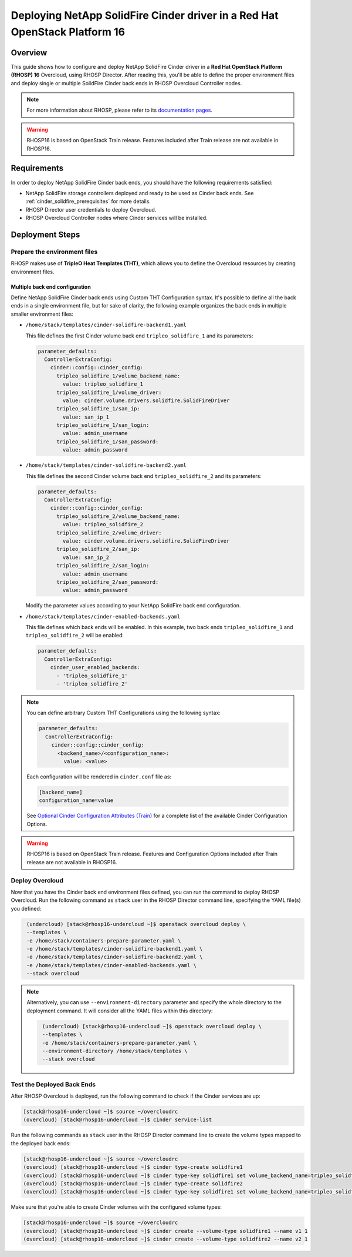 Deploying NetApp SolidFire Cinder driver in a Red Hat OpenStack Platform 16
===========================================================================

.. _solidfire-solidfire-rhosp:

Overview
--------

This guide shows how to configure and deploy NetApp SolidFire Cinder driver in a
**Red Hat OpenStack Platform (RHOSP) 16** Overcloud, using RHOSP Director.
After reading this, you'll be able to define the proper environment files and
deploy single or multiple SolidFire Cinder back ends in RHOSP Overcloud Controller
nodes.

.. note::

  For more information about RHOSP, please refer to its `documentation pages
  <https://access.redhat.com/documentation/en-us/red_hat_openstack_platform>`_.

.. warning::

  RHOSP16 is based on OpenStack Train release. Features included after Train
  release are not available in RHOSP16.

Requirements
------------

In order to deploy NetApp SolidFire Cinder back ends, you should have the
following requirements satisfied:

- NetApp SolidFire storage controllers deployed and ready to be used as Cinder
  back ends. See :ref:`cinder_solidfire_prerequisites` for more details.

- RHOSP Director user credentials to deploy Overcloud.

- RHOSP Overcloud Controller nodes where Cinder services will be installed.


Deployment Steps
----------------

Prepare the environment files
^^^^^^^^^^^^^^^^^^^^^^^^^^^^^

RHOSP makes use of **TripleO Heat Templates (THT)**, which allows you to define
the Overcloud resources by creating environment files.

Multiple back end configuration
~~~~~~~~~~~~~~~~~~~~~~~~~~~~~~~

Define NetApp SolidFire Cinder back ends using Custom THT Configuration syntax.
It's possible to define all the back ends in a single environment file, but for
sake of clarity, the following example organizes the back ends in multiple
smaller environment files:

- ``/home/stack/templates/cinder-solidfire-backend1.yaml``

  This file defines the first Cinder volume back end
  ``tripleo_solidfire_1`` and its parameters:

  .. code-block:: yaml
    :name: cinder-solidfire-backend1.yaml

    parameter_defaults:
      ControllerExtraConfig:
        cinder::config::cinder_config:
          tripleo_solidfire_1/volume_backend_name:
            value: tripleo_solidfire_1
          tripleo_solidfire_1/volume_driver:
            value: cinder.volume.drivers.solidfire.SolidFireDriver
          tripleo_solidfire_1/san_ip:
            value: san_ip_1
          tripleo_solidfire_1/san_login:
            value: admin_username
          tripleo_solidfire_1/san_password:
            value: admin_password

- ``/home/stack/templates/cinder-solidfire-backend2.yaml``

  This file defines the second Cinder volume back end
  ``tripleo_solidfire_2`` and its parameters:

  .. code-block:: yaml
    :name: cinder-solidfire-backend2.yaml

    parameter_defaults:
      ControllerExtraConfig:
        cinder::config::cinder_config:
          tripleo_solidfire_2/volume_backend_name:
            value: tripleo_solidfire_2
          tripleo_solidfire_2/volume_driver:
            value: cinder.volume.drivers.solidfire.SolidFireDriver
          tripleo_solidfire_2/san_ip:
            value: san_ip_2
          tripleo_solidfire_2/san_login:
            value: admin_username
          tripleo_solidfire_2/san_password:
            value: admin_password

  Modify the parameter values according to your NetApp SolidFire back end
  configuration.

- ``/home/stack/templates/cinder-enabled-backends.yaml``

  This file defines which back ends will be enabled. In this example, two
  back ends ``tripleo_solidfire_1`` and ``tripleo_solidfire_2`` will be
  enabled:

  .. code-block:: yaml
    :name: cinder-enabled-backends.yaml

    parameter_defaults:
      ControllerExtraConfig:
        cinder_user_enabled_backends:
          - 'tripleo_solidfire_1'
          - 'tripleo_solidfire_2'

.. note::

  You can define arbitrary Custom THT Configurations using the following syntax:

  .. code-block:: yaml
      :name: custom-config.yaml

      parameter_defaults:
        ControllerExtraConfig:
          cinder::config::cinder_config:
            <backend_name>/<configuration_name>:
              value: <value>

  Each configuration will be rendered in ``cinder.conf`` file as:

  .. code-block::
      :name: cinder.conf

      [backend_name]
      configuration_name=value

  See `Optional Cinder Configuration Attributes (Train)
  <https://netapp-openstack-dev.github.io/openstack-docs/train/cinder/configuration/cinder_config_files/section_solidfire-conf.html#optional-cinder-configuration-attributes>`_
  for a complete list of the available Cinder Configuration Options.

.. warning::

  RHOSP16 is based on OpenStack Train release. Features and Configuration
  Options included after Train release are not available in RHOSP16.


Deploy Overcloud
^^^^^^^^^^^^^^^^

Now that you have the Cinder back end environment files defined, you can run
the command to deploy RHOSP Overcloud. Run the following command as ``stack``
user in the RHOSP Director command line, specifying the YAML file(s) you
defined:

.. code-block:: bash
  :name: overcloud-deploy

   (undercloud) [stack@rhosp16-undercloud ~]$ openstack overcloud deploy \
   --templates \
   -e /home/stack/containers-prepare-parameter.yaml \
   -e /home/stack/templates/cinder-solidfire-backend1.yaml \
   -e /home/stack/templates/cinder-solidfire-backend2.yaml \
   -e /home/stack/templates/cinder-enabled-backends.yaml \
   --stack overcloud

.. note::
  Alternatively, you can use ``--environment-directory`` parameter and specify
  the whole directory to the deployment command. It will consider all the YAML
  files within this directory:

  .. code-block:: bash
    :name: overcloud-deploy-environment-directory

     (undercloud) [stack@rhosp16-undercloud ~]$ openstack overcloud deploy \
     --templates \
     -e /home/stack/containers-prepare-parameter.yaml \
     --environment-directory /home/stack/templates \
     --stack overcloud


Test the Deployed Back Ends
^^^^^^^^^^^^^^^^^^^^^^^^^^^

After RHOSP Overcloud is deployed, run the following command to check if the
Cinder services are up:

.. code-block:: bash
  :name: cinder-service-list

  [stack@rhosp16-undercloud ~]$ source ~/overcloudrc
  (overcloud) [stack@rhosp16-undercloud ~]$ cinder service-list


Run the following commands as ``stack`` user in the RHOSP Director command line
to create the volume types mapped to the deployed back ends:

.. code-block:: bash
  :name: create-volume-types

  [stack@rhosp16-undercloud ~]$ source ~/overcloudrc
  (overcloud) [stack@rhosp16-undercloud ~]$ cinder type-create solidfire1
  (overcloud) [stack@rhosp16-undercloud ~]$ cinder type-key solidfire1 set volume_backend_name=tripleo_solidfire_1
  (overcloud) [stack@rhosp16-undercloud ~]$ cinder type-create solidfire2
  (overcloud) [stack@rhosp16-undercloud ~]$ cinder type-key solidfire1 set volume_backend_name=tripleo_solidfire_2

Make sure that you're able to create Cinder volumes with the configured volume
types:

.. code-block:: bash
  :name: create-volumes

  [stack@rhosp16-undercloud ~]$ source ~/overcloudrc
  (overcloud) [stack@rhosp16-undercloud ~]$ cinder create --volume-type solidfire1 --name v1 1
  (overcloud) [stack@rhosp16-undercloud ~]$ cinder create --volume-type solidfire2 --name v2 1

